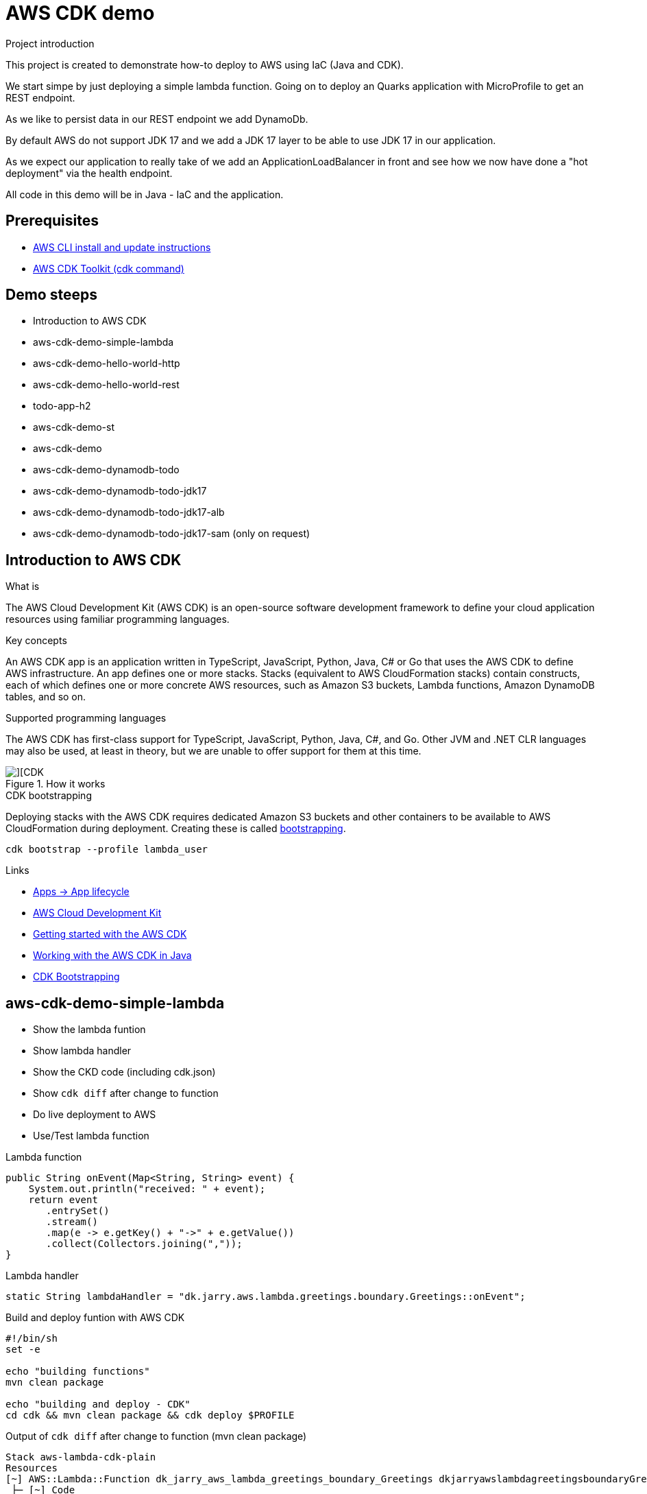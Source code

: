 = AWS CDK demo


.Project introduction
****
This project is created to demonstrate how-to deploy to AWS using IaC (Java and CDK).

We start simpe by just deploying a simple lambda function. Going on to deploy an Quarks application with MicroProfile to get an REST endpoint.

As we like to persist data in our REST endpoint we add DynamoDb.

By default AWS do not support JDK 17 and we add a JDK 17 layer to be able to use JDK 17 in our application.

As we expect our application to really take of we add an ApplicationLoadBalancer in front and see how we now have done a "hot deployment" via the health endpoint.

All code in this demo will be in Java - IaC and the application.
****

== Prerequisites

- https://docs.aws.amazon.com/cli/latest/userguide/getting-started-install.html[AWS CLI install and update instructions]
- https://docs.aws.amazon.com/cdk/v2/guide/cli.html[AWS CDK Toolkit (cdk command)]


== Demo steeps

- Introduction to AWS CDK
- aws-cdk-demo-simple-lambda
- aws-cdk-demo-hello-world-http
- aws-cdk-demo-hello-world-rest
- todo-app-h2
- aws-cdk-demo-st
- aws-cdk-demo
- aws-cdk-demo-dynamodb-todo
- aws-cdk-demo-dynamodb-todo-jdk17
- aws-cdk-demo-dynamodb-todo-jdk17-alb
- aws-cdk-demo-dynamodb-todo-jdk17-sam (only on request)

== Introduction to AWS CDK

.What is

****
The AWS Cloud Development Kit (AWS CDK) is an open-source software development framework to define your cloud application resources using familiar programming languages.
****

.Key concepts

****
An AWS CDK app is an application written in TypeScript, JavaScript, Python, Java, C# or Go that uses the AWS CDK to define AWS infrastructure. An app defines one or more stacks. Stacks (equivalent to AWS CloudFormation stacks) contain constructs, each of which defines one or more concrete AWS resources, such as Amazon S3 buckets, Lambda functions, Amazon DynamoDB tables, and so on.
****

.Supported programming languages

****
The AWS CDK has first-class support for TypeScript, JavaScript, Python, Java, C#, and Go. Other JVM and .NET CLR languages may also be used, at least in theory, but we are unable to offer support for them at this time.
****

.How it works

image::images/cdk.png[][CDK]

.CDK bootstrapping

Deploying stacks with the AWS CDK requires dedicated Amazon S3 buckets and other containers to be available to AWS CloudFormation during deployment. Creating these is called https://docs.aws.amazon.com/cdk/v2/guide/bootstrapping.html[bootstrapping].

[source,bash]
----
cdk bootstrap --profile lambda_user
----

.Links

- https://docs.aws.amazon.com/cdk/v2/guide/apps.html#lifecycle[Apps -> App lifecycle]
- https://aws.amazon.com/cdk/[AWS Cloud Development Kit]
- https://docs.aws.amazon.com/cdk/v2/guide/getting_started.html[Getting started with the AWS CDK]
- https://docs.aws.amazon.com/cdk/v2/guide/work-with-cdk-java.html[Working with the AWS CDK in Java]
- https://docs.aws.amazon.com/cdk/v2/guide/bootstrapping.html[CDK Bootstrapping]

== aws-cdk-demo-simple-lambda

- Show the lambda funtion
- Show lambda handler
- Show the CKD code (including cdk.json)
- Show `cdk diff` after change to function
- Do live deployment to AWS
- Use/Test lambda function

.Lambda function

[source,java]
----
public String onEvent(Map<String, String> event) {
    System.out.println("received: " + event);
    return event
       .entrySet()
       .stream()
       .map(e -> e.getKey() + "->" + e.getValue())
       .collect(Collectors.joining(","));
}
----

.Lambda handler
[source,java]
----
static String lambdaHandler = "dk.jarry.aws.lambda.greetings.boundary.Greetings::onEvent";
----

.Build and deploy funtion with AWS CDK

[source,bash]
----
#!/bin/sh
set -e

echo "building functions"
mvn clean package

echo "building and deploy - CDK"
cd cdk && mvn clean package && cdk deploy $PROFILE
----

.Output of `cdk diff` after change to function (mvn clean package)
----
Stack aws-lambda-cdk-plain
Resources
[~] AWS::Lambda::Function dk_jarry_aws_lambda_greetings_boundary_Greetings dkjarryawslambdagreetingsboundaryGreetingsDCA7FDA8
 ├─ [~] Code
 │   └─ [~] .S3Key:
 │       ├─ [-] 4efad5ac647d6e70d8b21628811edfdb86f9042902d462bcb70ccd8bf4c1ab98.jar
 │       └─ [+] 8a6de566201c0ce68f1b15fab8bad8ed5215fa850b74d7325af9bb8b1493691e.jar
 └─ [~] Metadata
     └─ [~] .aws:asset:path:
         ├─ [-] asset.4efad5ac647d6e70d8b21628811edfdb86f9042902d462bcb70ccd8bf4c1ab98.jar
         └─ [+] asset.8a6de566201c0ce68f1b15fab8bad8ed5215fa850b74d7325af9bb8b1493691e.jar
----

.Testing
- UnitTest
- https://eu-central-1.console.aws.amazon.com/lambda/home?region=eu-central-1#/functions/dk_jarry_aws_lambda_greetings_boundary_Greetings?tab=testing[Test function in AWS]

.Code pick
[source,bash]
----
cd ~/git/jarrydk/aws-cdk-demo/aws-cdk-demo-simple-lambda && code -n .
----

== aws-cdk-demo-hello-world-http

- Show the Quarkus app with MicroProfile
- Show how to test the app on localhost
- Show the CKD code (http)
- Show lambda handler

[sourch,bash]

.Create the application

----
mvn io.quarkus.platform:quarkus-maven-plugin:3.0.3.Final:create \
    -DprojectGroupId=dk.jarry.aws \
    -DprojectArtifactId=aws-cdk-demo-hello-world-http \
    -DclassName="dk.jarry.aws.HelloResource" \
    -Dpath="/hello" \
    -Dextensions="quarkus-resteasy"
----

.pom.xml
[source,xml]
----
<dependency>
    <groupId>io.quarkus</groupId>
    <artifactId>quarkus-amazon-lambda-http</artifactId>
</dependency>
----

.Rest endpoint

[source,java]
----
@Path("/hello")
public class HelloResource {

    @Inject
    @ConfigProperty(defaultValue = "hello, quarkus on localhost", name="message")
    String message;

    @GET
    @Produces(MediaType.TEXT_PLAIN)
    public String hello() {
        return message;
    }
}
----

.Local demo

http://localhost:8080/hello

Expected output : `hello, quarkus on localhost`

.AWS demo

http://<HOST_NAME>/hello

Expected output : `Hello World - Quarkus as AWS Lambda`

.Lambda handler
[source,java]
----
static String lambdaHandler = "io.quarkus.amazon.lambda.runtime.QuarkusStreamHandler::handleRequest";
----


.Code pick
[source,bash]
----
cd ~/git/jarrydk/aws-cdk-demo/aws-cdk-demo-hello-world-http && code -n .
----

== aws-cdk-demo-hello-world-rest

- Show the CKD code (rest)

.Create the application

----
mvn io.quarkus.platform:quarkus-maven-plugin:3.0.3.Final:create \
    -DprojectGroupId=dk.jarry.aws \
    -DprojectArtifactId=aws-cdk-demo-hello-world-http \
    -DclassName="dk.jarry.aws.HelloResource" \
    -Dpath="/hello" \
    -Dextensions="quarkus-resteasy"
----

.pom.xml
[source,xml]
----
<dependency>
    <groupId>io.quarkus</groupId>
    <artifactId>quarkus-amazon-lambda-rest</artifactId>
</dependency>
----

.Rest endpoint

[source,java]
----
@Path("/hello")
public class HelloResource {

    @Inject
    @ConfigProperty(defaultValue = "hello, quarkus on localhost", name="message")
    String message;

    @GET
    @Produces(MediaType.TEXT_PLAIN)
    public String hello() {
        return message;
    }
}
----

.Add the endpoint

[source,java]
----
var apiGateway = LambdaRestApi.Builder
                    .create(this, "RestApiGateway")
                    .handler(function)
                    .build();
----

.Code pick
[source,bash]
----
cd ~/git/jarrydk/aws-cdk-demo/aws-cdk-demo-hello-world-rest && code -n .
----

== todo-app-h2

- Introduce the ToDo Quarkus application.
- Start the ToDo Quarkus application on localhost.

.Start app in dev mode

[source,bash]
----
mvn compile quarkus:dev
----

.Code pick
[source,bash]
----
cd ~/git/jarrydk/aws-cdk-demo/todo-app-h2 && code -n .
----

== aws-cdk-demo-st

TIP: todo-app-h2 app need to be up running before going forward. 

- Introduce the ToDo SystemTest.

.Start app in dev mode

[source,bash]
----
mvn compile quarkus:dev
----

.Start app in dev mode - change endpoint

[source,bash]
----
mvn compile quarkus:dev -Dquarkus.rest-client.extensions-api.url=http://localhost:8080
----

.Code pick
[source,bash]
----
cd ~/git/jarrydk/aws-cdk-demo/aws-cdk-demo-st && code -n .
----

== aws-cdk-demo

TIP: Upload the java17layer.zip to the bucket `aws-cdk-demo-lamda-layers` with the script `s3_upload_java17layers_to_aws-cdk-demo-lamda-layers.sh` before creating the layer.


- Show how to create a DynamoDB table (L1)
- Show how to create a Role (L2)
- Show how to create a Bucket (L1)
- Show how to create a Layer (L1)

https://docs.aws.amazon.com/cdk/v2/guide/getting_started.html#getting_started_concepts[Getting started with the AWS CDK -> Key concepts]

.Code pick
[source,bash]
----
cd ~/git/jarrydk/aws-cdk-demo/aws-cdk-demo && code -n .
----

== aws-cdk-demo-dynamodb-todo

- Show how the app is using DynamoDB
- Show how to test the app on localhost
- Show how to create the DynamoDB database and table for AWS
- Show how to create a Role for AWS and use it

.Start a DynamoDB container on "localhost"
[source,bash]
----
podman run -it \
     --publish 8000:8000 \
     amazon/dynamodb-local:1.11.477 \
     -jar DynamoDBLocal.jar -inMemory -sharedDb
----

Access : http://localhost:8000/shell


.Create the table 'todos' in DynamoDB
[source,javascript]
----
var params = {
    TableName: 'ToDos',
    KeySchema: [{ AttributeName: 'uuid', KeyType: 'HASH' }],
    AttributeDefinitions: [{  AttributeName: 'uuid', AttributeType: 'S', }],
    ProvisionedThroughput: { ReadCapacityUnits: 1, WriteCapacityUnits: 1, }
};
dynamodb.createTable(params, function(err, data) {
    if (err) ppJson(err);
    else ppJson(data);

});
----

.Code pick
[source,bash]
----
cd ~/git/jarrydk/aws-cdk-demo/aws-cdk-demo-dynamodb-todo && code -n .
----

== aws-cdk-demo-dynamodb-todo-jdk17

- Show how to add a java17 layer

.Code pick
[source,bash]
----
cd ~/git/jarrydk/aws-cdk-demo/aws-cdk-demo-dynamodb-todo-jdk17 && code -n .
----

== aws-cdk-demo-dynamodb-todo-jdk17-alb

- Show how to setup ApplicationLoadBalancer
- Manual enable `https://docs.aws.amazon.com/elasticloadbalancing/latest/application/lambda-functions.html#enable-multi-value-headers[enable-multi-value-header]` 

.Code pick
[source,bash]
----
cd ~/git/jarrydk/aws-cdk-demo/aws-cdk-demo-dynamodb-todo-jdk17-alb && code -n .
----

== aws-cdk-demo-dynamodb-todo-jdk17-sam (only on request)

Same as `aws-cdk-demo-dynamodb-todo-jdk17` but deployed via https://aws.amazon.com/serverless/sam/[SAM].

== Java 17 layer

Build the java17layer layer from https://github.com/msailes/lambda-java17-layer or use the one in this project.

== Tests from command line

.Create a ToDo

[source,bash]
----
curl -X POST http://localhost:8080/todos \
	-H 'Accept: application/json' \
	-H 'Content-Type: application/json' \
	-d '{"subject":"Hello from Quarkus","body":"Content"}'
----

[source,bash]
----
./create_todo.sh http://localhost:8080/todos
----

.Read a ToDo

[source,bash]
----
curl http://localhost:8080/todos/db50ec51-99cf-4972-a435-50ea3701c78a
----


[source,bash]
----
./read_todo.sh http://localhost:8080/todos db50ec51-99cf-4972-a435-50ea3701c78a
----

== CDK commands

- `cdk bootstrap` deploy AWS CDK into AWS into environment
- `cdk ls` list all stacks in the app
- `cdk synth` emits the synthesized CloudFormation template
- `cdk deploy` deploy this stack to your default AWS account/region
- `cdk diff` compare deployed stack with current state
- `cdk docs` open CDK documentation

== AWS Profiles

.credentials in ~/.aws
----
[default]
aws_access_key_id = Tm90IGEgSm9rZSEh
aws_secret_access_key = QXJlIHlvdSBraWRkaW5nIG1l

[lambda_user]
aws_access_key_id = Tm90IGEgSm9rZSEh
aws_secret_access_key = QXJlIHlvdSBraWRkaW5nIG1l
----

.config in ~/.aws
----
[default]
region = eu-central-1
output = json
----

== Pulumi

[source,java]
----
import com.pulumi.Pulumi;
import com.pulumi.aws.s3.Bucket;

public class App {
    public static void main(String[] args) {
        Pulumi.run(ctx -> {

            // Create an AWS resource (S3 Bucket)
            var bucket = new Bucket("my-bucket");

            // Export the name of the bucket
            ctx.export("bucketName", bucket.getId());
        });
    }
}
----

Source: https://www.pulumi.com/docs/get-started/aws/review-project/

== Links

- https://docs.aws.amazon.com/cdk/api/v2/java/index.html
- https://docs.aws.amazon.com/lambda/latest/dg/configuration-layers.html
- https://docs.aws.amazon.com/elasticloadbalancing/latest/application/lambda-functions.html#enable-multi-value-headers
- https://github.com/aws-samples/aws-cdk-examples/tree/master/java
- https://docs.aws.amazon.com/cdk/api/v2/java/software/amazon/awscdk/services/lambda/CfnLayerVersion.html
- https://docs.aws.amazon.com/cli/latest/userguide/cli-services-s3-commands.html

- https://quarkus.io/
- https://thorben-janssen.com/generate-uuids-primary-keys-hibernate/
- https://stackoverflow.com/questions/6356834/using-hibernate-uuidgenerator-via-annotations

